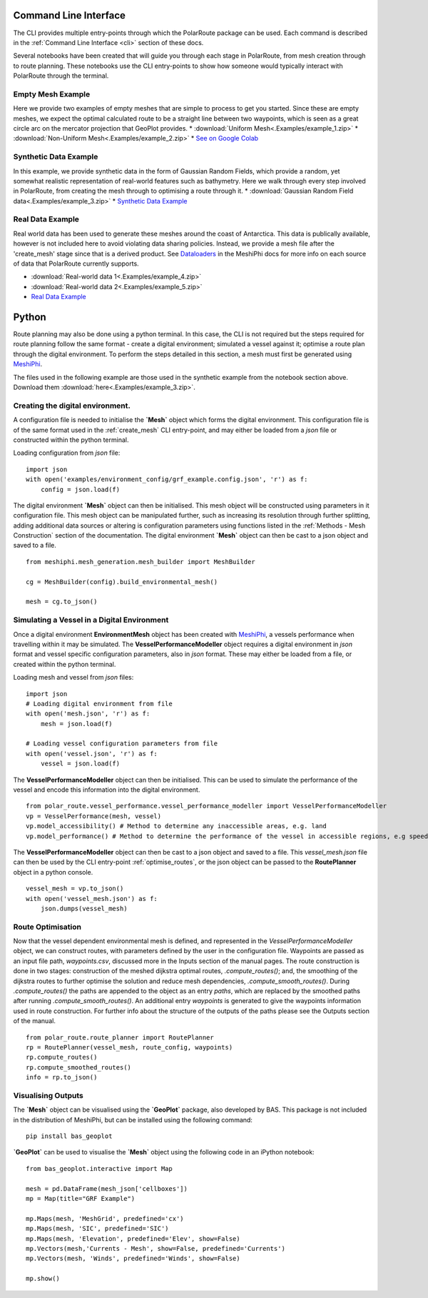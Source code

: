 ######################
Command Line Interface
######################

The CLI provides multiple entry-points through which the PolarRoute package can be used. Each command is described in the 
:ref:`Command Line Interface <cli>` section of these docs.

Several notebooks have been created that will guide you through each stage in PolarRoute, from mesh creation through to route planning. 
These notebooks use the CLI entry-points to show how someone would typically interact with PolarRoute through the terminal.

^^^^^^^^^^^^^^^^^^
Empty Mesh Example 
^^^^^^^^^^^^^^^^^^
Here we provide two examples of empty meshes that are simple to process to get you started. Since these are empty meshes,
we expect the optimal calculated route to be a straight line between two waypoints, which is seen as a great circle arc on
the mercator projection that GeoPlot provides. 
* :download:`Uniform Mesh<.Examples/example_1.zip>`
* :download:`Non-Uniform Mesh<.Examples/example_2.zip>`
* `See on Google Colab <https://colab.research.google.com/drive/1N1mxOy2oX7bEGtPy7Ztshrs4Fs_7lBpV?usp=sharing>`_

^^^^^^^^^^^^^^^^^^^^^^
Synthetic Data Example 
^^^^^^^^^^^^^^^^^^^^^^
In this example, we provide synthetic data in the form of Gaussian Random Fields, which provide a random, yet somewhat
realistic representation of real-world features such as bathymetry. Here we walk through every step involved in PolarRoute, 
from creating the mesh through to optimising a route through it. 
* :download:`Gaussian Random Field data<.Examples/example_3.zip>`
* `Synthetic Data Example <https://colab.research.google.com/drive/1BOzTyBjpCbAJ6PMJi0GS55shuaMu72h5?usp=sharing>`_

^^^^^^^^^^^^^^^^^
Real Data Example 
^^^^^^^^^^^^^^^^^
Real world data has been used to generate these meshes around the coast of Antarctica. This data is publically available,
however is not included here to avoid violating data sharing policies. Instead, we provide a mesh file after the 'create_mesh' stage 
since that is a derived product. See `Dataloaders <https://antarctica.github.io/MeshiPhi/html/sections/Dataloaders/overview.html>`_ 
in the MeshiPhi docs for more info on each source of data that PolarRoute currently supports.

* :download:`Real-world data 1<.Examples/example_4.zip>`
* :download:`Real-world data 2<.Examples/example_5.zip>`
* `Real Data Example <https://colab.research.google.com/drive/1atTQFk4eK_SKImHofmEXIfoN9oAP1cJb?usp=sharing>`_

######
Python
######

Route planning may also be done using a python terminal. In this case, the CLI is not required but the steps required for route planning 
follow the same format - create a digital environment; simulated a vessel against it; optimise a route plan through the digital environment.
To perform the steps detailed in this section, a mesh must first be generated using `MeshiPhi <https://github.com/antarctica/MeshiPhi>`_.

The files used in the following example are those used in the synthetic example from the notebook section above. Download them
:download:`here<.Examples/example_3.zip>`.
 
^^^^^^^^^^^^^^^^^^^^^^^^^^^^^^^^^^^
Creating the digital environment.
^^^^^^^^^^^^^^^^^^^^^^^^^^^^^^^^^^^

A configuration file is needed to initialise the **`Mesh`** object which forms the digital environment. This configuration file
is of the same format used in the :ref:`create_mesh` CLI entry-point, and may either be loaded from a *json* file or constructed 
within the python terminal.

Loading configuration from *json* file:
::

    import json
    with open('examples/environment_config/grf_example.config.json', 'r') as f:
        config = json.load(f)    


The digital environment **`Mesh`** object can then be initialised. This mesh object will be constructed using parameters in it
configuration file. This mesh object can be manipulated further, such as increasing its resolution through further 
splitting, adding additional data sources or altering is configuration parameters using functions listed in 
the :ref:`Methods - Mesh Construction` section of the documentation. The digital environment **`Mesh`** object can then be cast to 
a json object and saved to a file. 
::

    from meshiphi.mesh_generation.mesh_builder import MeshBuilder

    cg = MeshBuilder(config).build_environmental_mesh()
    
    mesh = cg.to_json()


^^^^^^^^^^^^^^^^^^^^^^^^^^^^^^^^^^^^^^^^^^^^^
Simulating a Vessel in a Digital Environment
^^^^^^^^^^^^^^^^^^^^^^^^^^^^^^^^^^^^^^^^^^^^^

Once a digital environment **EnvironmentMesh** object has been created with `MeshiPhi <https://github.com/antarctica/MeshiPhi>`_, a vessels performance when travelling within it may be simulated. The **VesselPerformanceModeller**
object requires a digital environment in *json* format and vessel specific configuration parameters, also in *json* format. These may either
be loaded from a file, or created within the python terminal.

Loading mesh and vessel from *json* files:
::

    import json
    # Loading digital environment from file
    with open('mesh.json', 'r') as f:
        mesh = json.load(f)  

    # Loading vessel configuration parameters from file
    with open('vessel.json', 'r') as f:
        vessel = json.load(f) 

The **VesselPerformanceModeller** object can then be initialised. This can be used to simulate the performance of the vessel and encode this information
into the digital environment.
::

   from polar_route.vessel_performance.vessel_performance_modeller import VesselPerformanceModeller
   vp = VesselPerformance(mesh, vessel)
   vp.model_accessibility() # Method to determine any inaccessible areas, e.g. land
   vp.model_performance() # Method to determine the performance of the vessel in accessible regions, e.g speed or fuel consumption

The **VesselPerformanceModeller** object can then be cast to a json object and saved to a file. This *vessel_mesh.json* file can then
be used by the CLI entry-point :ref:`optimise_routes`, or the json object can be passed to the **RoutePlanner** object in a python
console.
::

    vessel_mesh = vp.to_json()
    with open('vessel_mesh.json') as f:
        json.dumps(vessel_mesh)

^^^^^^^^^^^^^^^^^^
Route Optimisation
^^^^^^^^^^^^^^^^^^
Now that the vessel dependent environmental mesh is defined, and represented in the `VesselPerformanceModeller` object, we can
construct routes, with parameters defined by the user in the configuration file. Waypoints are passed as an input 
file path, `waypoints.csv`, discussed more in the Inputs section of the manual pages.  The route construction is done 
in two stages: construction of the meshed dijkstra optimal routes, `.compute_routes()`; and, the smoothing of the 
dijkstra routes to further optimise the solution and reduce mesh dependencies, `.compute_smooth_routes()`. 
During `.compute_routes()` the paths are appended to the object as an entry `paths`, which are replaced by the 
smoothed paths after running `.compute_smooth_routes()`. An additional entry `waypoints` is generated to give the 
waypoints information used in route construction. For further info about the structure of the outputs of the 
paths please see the Outputs section of the manual.

::

    from polar_route.route_planner import RoutePlanner
    rp = RoutePlanner(vessel_mesh, route_config, waypoints)
    rp.compute_routes()
    rp.compute_smoothed_routes()
    info = rp.to_json()


^^^^^^^^^^^^^^^^^^^
Visualising Outputs
^^^^^^^^^^^^^^^^^^^

The **`Mesh`** object can be visualised using the **`GeoPlot`** package, also developed by BAS. This package is not included in the distribution 
of MeshiPhi, but can be installed using the following command:

:: 

    pip install bas_geoplot

**`GeoPlot`** can be used to visualise the **`Mesh`** object using the following code in an iPython notebook:

::
    
    from bas_geoplot.interactive import Map

    mesh = pd.DataFrame(mesh_json['cellboxes'])
    mp = Map(title="GRF Example")

    mp.Maps(mesh, 'MeshGrid', predefined='cx')
    mp.Maps(mesh, 'SIC', predefined='SIC')
    mp.Maps(mesh, 'Elevation', predefined='Elev', show=False)
    mp.Vectors(mesh,'Currents - Mesh', show=False, predefined='Currents')
    mp.Vectors(mesh, 'Winds', predefined='Winds', show=False)

    mp.show()
